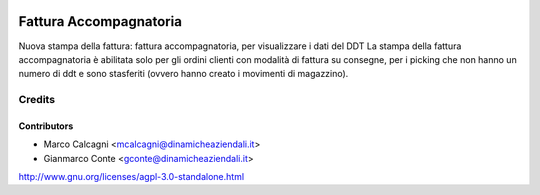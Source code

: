 .. image:: https://img.shields.io/badge/licence-AGPL--3-blue.svg
   :target: http://www.gnu.org/licenses/agpl-3.0-standalone.html
   :alt: License:ALGPL-3

=======================
Fattura Accompagnatoria
=======================

Nuova stampa della fattura: fattura accompagnatoria, per visualizzare i dati del DDT
La stampa della fattura accompagnatoria è abilitata solo per gli ordini
clienti con modalità di fattura su consegne, per i picking che non hanno un
numero di ddt e sono stasferiti (ovvero hanno creato i movimenti di magazzino).


Credits
=======

Contributors
------------

* Marco Calcagni <mcalcagni@dinamicheaziendali.it>
* Gianmarco Conte <gconte@dinamicheaziendali.it>

http://www.gnu.org/licenses/agpl-3.0-standalone.html